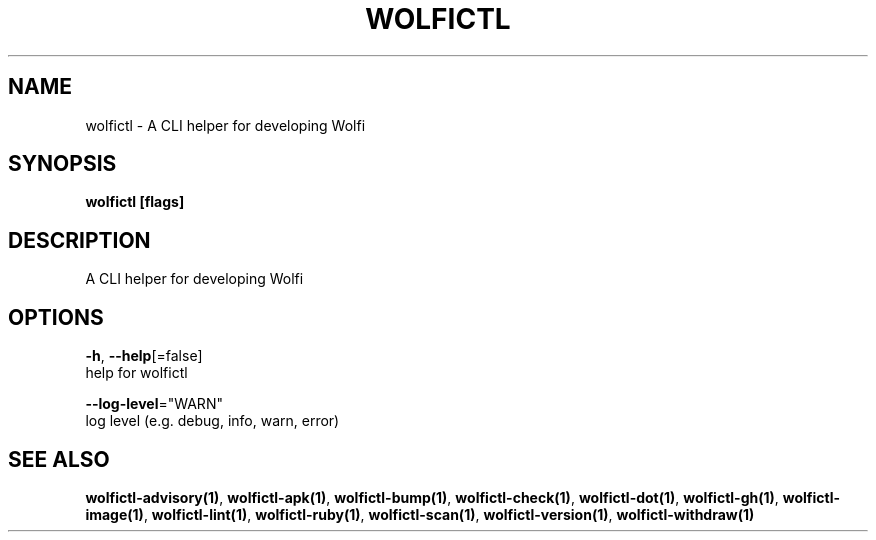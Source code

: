 .TH "WOLFICTL" "1" "" "Auto generated by spf13/cobra" "" 
.nh
.ad l


.SH NAME
.PP
wolfictl \- A CLI helper for developing Wolfi


.SH SYNOPSIS
.PP
\fBwolfictl [flags]\fP


.SH DESCRIPTION
.PP
A CLI helper for developing Wolfi


.SH OPTIONS
.PP
\fB\-h\fP, \fB\-\-help\fP[=false]
    help for wolfictl

.PP
\fB\-\-log\-level\fP="WARN"
    log level (e.g. debug, info, warn, error)


.SH SEE ALSO
.PP
\fBwolfictl\-advisory(1)\fP, \fBwolfictl\-apk(1)\fP, \fBwolfictl\-bump(1)\fP, \fBwolfictl\-check(1)\fP, \fBwolfictl\-dot(1)\fP, \fBwolfictl\-gh(1)\fP, \fBwolfictl\-image(1)\fP, \fBwolfictl\-lint(1)\fP, \fBwolfictl\-ruby(1)\fP, \fBwolfictl\-scan(1)\fP, \fBwolfictl\-version(1)\fP, \fBwolfictl\-withdraw(1)\fP
